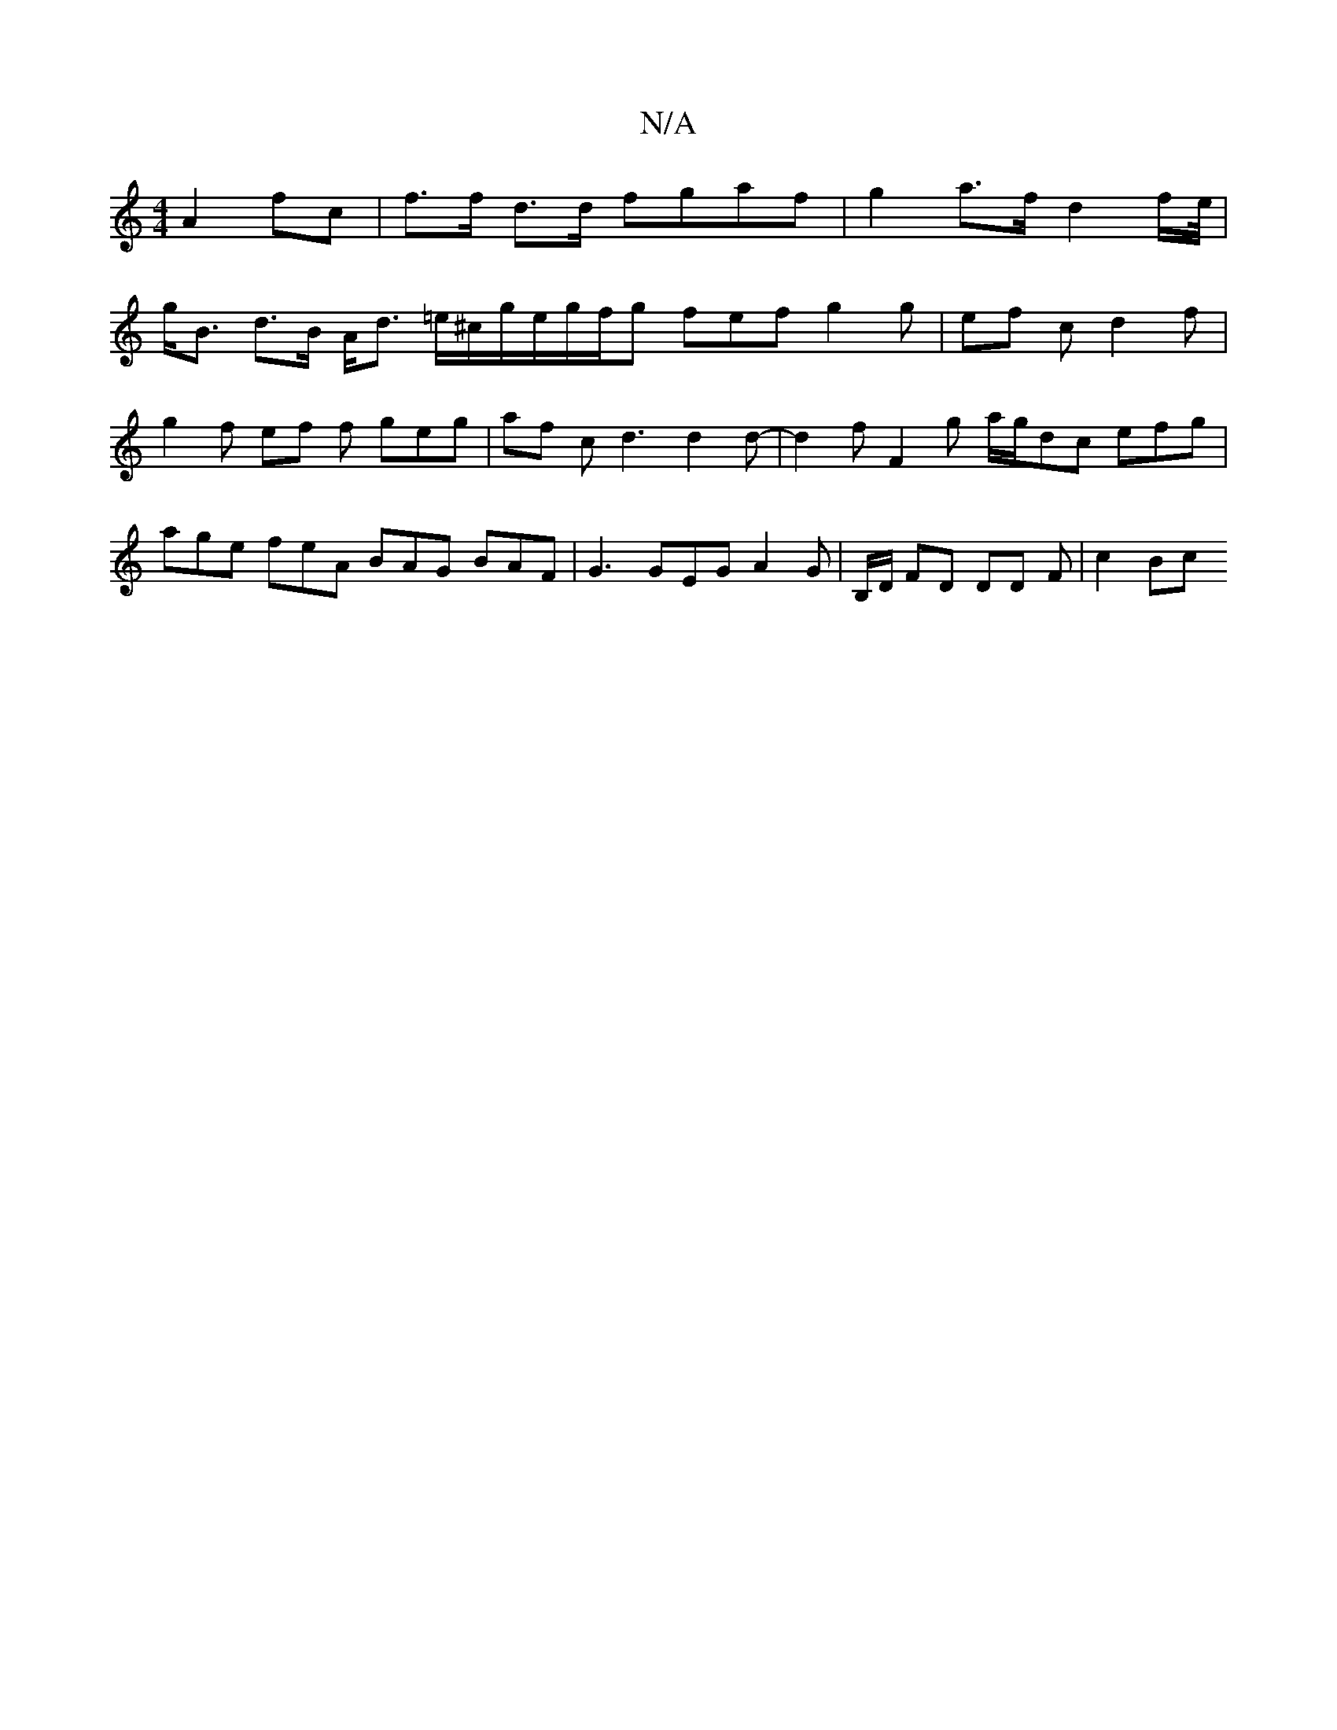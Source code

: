 X:1
T:N/A
M:4/4
R:N/A
K:Cmajor
 A2 fc | f>f d>d fgaf | g2 a>f d2 f/e//|
g<B d>B A<d =e/^c/2g/2e/2g/2f/2g fef g2g|ef c d2 f | g2 f ef f geg | af c d3 d2 d- | d2 f F2 g a/g/dc efg | age feA BAG BAF | G3 GEG A2 G | B,/D/ FD DD F|c2 Bc